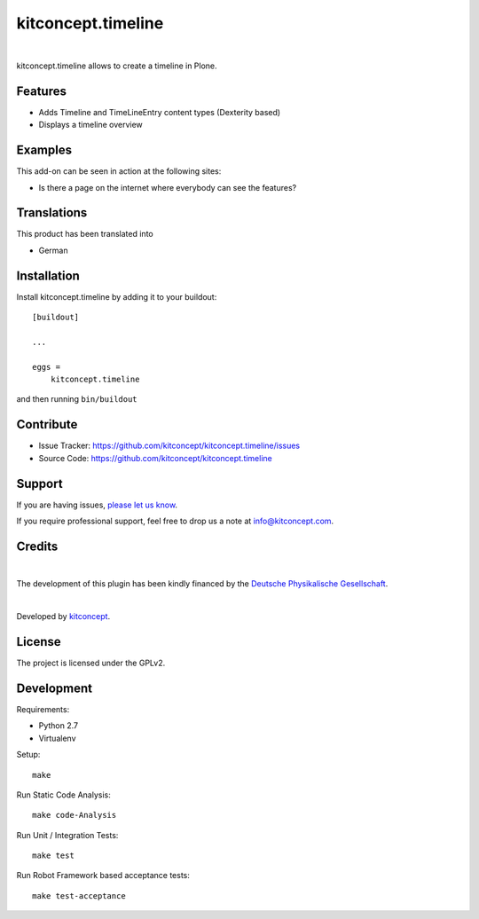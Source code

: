.. This README is meant for consumption by humans and pypi. Pypi can render rst files so please do not use Sphinx features.
   If you want to learn more about writing documentation, please check out: http://docs.plone.org/about/documentation_styleguide.html
   This text does not appear on pypi or github. It is a comment.

==============================================================================
kitconcept.timeline
==============================================================================

.. image:: https://secure.travis-ci.org/kitconcept/kitconcept.timeline.svg?branch=master
    :target: http://travis-ci.org/kitconcept/kitconcept.timeline

.. image:: https://img.shields.io/pypi/status/kitconcept.timeline.svg
    :target: https://pypi.python.org/pypi/kitconcept.timeline/
    :alt: Egg Status

.. image:: https://img.shields.io/pypi/v/kitconcept.timeline.svg
    :target: https://pypi.python.org/pypi/kitconcept.timeline
    :alt: Latest Version

.. image:: https://img.shields.io/pypi/l/kitconcept.timeline.svg
    :target: https://pypi.python.org/pypi/kitconcept.timeline
    :alt: License

|

.. image:: https://raw.githubusercontent.com/kitconcept/kitconcept.timeline/master/kitconcept.png
   :alt: kitconcept
   :target: https://kitconcept.com/


kitconcept.timeline allows to create a timeline in Plone.


Features
--------

- Adds Timeline and TimeLineEntry content types (Dexterity based)
- Displays a timeline overview


Examples
--------

This add-on can be seen in action at the following sites:

- Is there a page on the internet where everybody can see the features?


Translations
------------

This product has been translated into

- German


Installation
------------

Install kitconcept.timeline by adding it to your buildout::

    [buildout]

    ...

    eggs =
        kitconcept.timeline


and then running ``bin/buildout``


Contribute
----------

- Issue Tracker: https://github.com/kitconcept/kitconcept.timeline/issues
- Source Code: https://github.com/kitconcept/kitconcept.timeline


Support
-------

If you are having issues,
`please let us know <https://github.com/kitconcept/kitconcept.timeline/issues>`_.

If you require professional support, feel free to drop us a note at info@kitconcept.com.


Credits
-------

.. image:: https://raw.githubusercontent.com/kitconcept/kitconcept.timeline/master/dpg.svg
   :height: 97px
   :width: 434px
   :scale: 100 %
   :alt: Deutsche Physikalische Gesellschaft
   :target: https://www.dpg-physik.de/

|

The development of this plugin has been kindly financed by the `Deutsche Physikalische Gesellschaft`_.

|

.. image:: https://raw.githubusercontent.com/kitconcept/kitconcept.timeline/master/kitconcept.png
   :alt: kitconcept
   :target: https://kitconcept.com/

Developed by `kitconcept`_.


License
-------

The project is licensed under the GPLv2.

.. _Deutsche Physikalische Gesellschaft: https://www.dpg-physik.de
.. _kitconcept: http://www.kitconcept.com/

Development
-----------

Requirements:

- Python 2.7
- Virtualenv

Setup::

  make

Run Static Code Analysis::

  make code-Analysis

Run Unit / Integration Tests::

  make test

Run Robot Framework based acceptance tests::

  make test-acceptance
